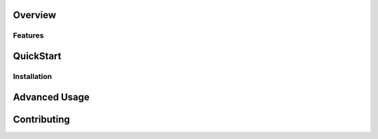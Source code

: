 Overview
-------------

Features
+++++++++++


QuickStart
---------------

Installation
++++++++++++++++++++


Advanced Usage
----------------


Contributing
---------------
